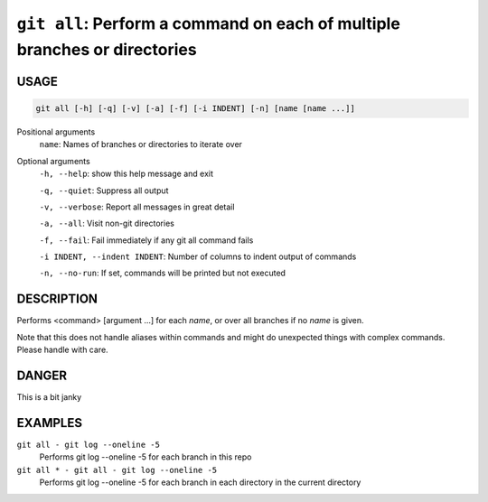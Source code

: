 ``git all``: Perform a command on each of multiple branches or directories
--------------------------------------------------------------------------

USAGE
=====

.. code-block:: bash

    git all [-h] [-q] [-v] [-a] [-f] [-i INDENT] [-n] [name [name ...]]

Positional arguments
  ``name``: Names of branches or directories to iterate over

Optional arguments
  ``-h, --help``: show this help message and exit

  ``-q, --quiet``: Suppress all output

  ``-v, --verbose``: Report all messages in great detail

  ``-a, --all``: Visit non-git directories

  ``-f, --fail``: Fail immediately if any git all command fails

  ``-i INDENT, --indent INDENT``: Number of columns to indent output of commands

  ``-n, --no-run``: If set, commands will be printed but not executed

DESCRIPTION
===========

Performs <command> [argument ...] for each `name`, or over all
branches if no `name` is given.

Note that this does not handle aliases within commands and might do
unexpected things with complex commands.  Please handle with care.

DANGER
======

This is a bit janky

EXAMPLES
========

``git all - git log --oneline -5``
    Performs git log --oneline -5 for each branch in this repo

``git all * - git all - git log --oneline -5``
    Performs git log --oneline -5 for each branch in each
    directory in the current directory
